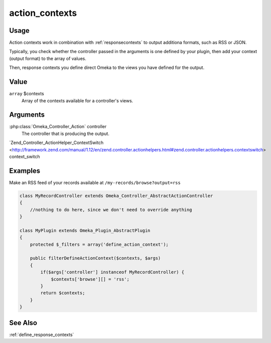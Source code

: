 .. _actioncontexts:

###############
action_contexts
###############

*****
Usage
*****

Action contexts work in combination with :ref:`responsecontexts` to output additiona formats, such as RSS or JSON.

Typically, you check whether the controller passed in the arguments is one defined by your plugin, then add your context (output format) to the array of values.

Then, response contexts you define direct Omeka to the views you have defined for the output.

*****
Value
*****

``array`` $contexts
    Array of the contexts available for a controller's views.

*********
Arguments
*********

:php:class:`Omeka_Controller_Action` controller
    The controller that is producing the output.
    
`Zend_Controller_ActionHelper_ContextSwitch <http://framework.zend.com/manual/1.12/en/zend.controller.actionhelpers.html#zend.controller.actionhelpers.contextswitch> context_switch
        

********
Examples
********

Make an RSS feed of your records available at ``/my-records/browse?output=rss``

.. code-block:: php

    class MyRecordController extends Omeka_Controller_AbstractActionController
    {
        //nothing to do here, since we don't need to override anything
    }

    class MyPlugin extends Omeka_Plugin_AbstractPlugin
    {
        protected $_filters = array('define_action_context');
    
        public filterDefineActionContext($contexts, $args)
        {
            if($args['controller'] instanceof MyRecordController) {
                $contexts['browse'][] = 'rss'; 
            }        
            return $contexts;
        }
    }
    
********
See Also
********

:ref:`define_response_contexts`    